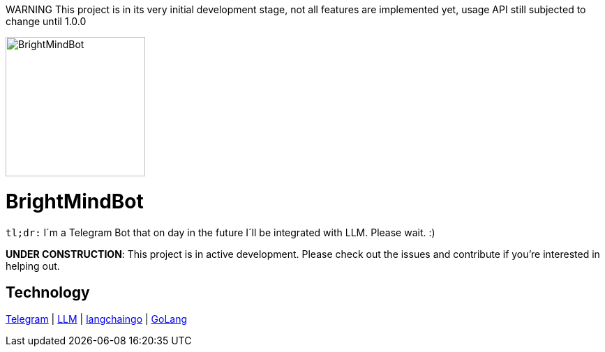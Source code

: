 WARNING This project is in its very initial development stage, not all features are implemented yet, usage API still subjected to change until 1.0.0

ifdef::env-github[]
++++
<img src="https://github.com/user-attachments/assets/9fb07638-5907-4915-b9bf-1ca89255a93d" alt="drawing" style="width:100px;"/>
<p align="center">
  <img width="200" height="256" src="./assets/brightmindbot-logo.png">
</p>
++++
endif::[]

ifndef::env-github[]
image::./assets/brightmindbot-logo.png["BrightMindBot", 200, align=center]
endif::[]

= BrightMindBot

`tl;dr:` I´m a Telegram Bot that on day in the future I´ll be integrated with LLM. Please wait. :)

***UNDER CONSTRUCTION***: This project is in active development. Please check out the issues and contribute if you're interested in helping out.

== Technology

https://core.telegram.org/[Telegram] | https://en.wikipedia.org/wiki/Large_language_model[LLM] | https://github.com/tmc/langchaingo[langchaingo] | https://go.dev/[GoLang]
